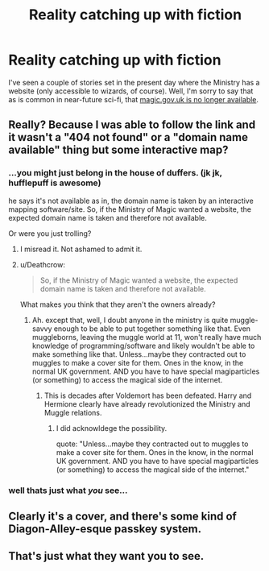 #+TITLE: Reality catching up with fiction

* Reality catching up with fiction
:PROPERTIES:
:Author: HiddenAltAccount
:Score: 10
:DateUnix: 1524525077.0
:DateShort: 2018-Apr-24
:FlairText: Meta
:END:
I've seen a couple of stories set in the present day where the Ministry has a website (only accessible to wizards, of course). Well, I'm sorry to say that as is common in near-future sci-fi, that [[http://magic.gov.uk][magic.gov.uk is no longer available]].


** Really? Because I was able to follow the link and it wasn't a "404 not found" or a "domain name available" thing but some interactive map?
:PROPERTIES:
:Author: yarglethatblargle
:Score: 7
:DateUnix: 1524525356.0
:DateShort: 2018-Apr-24
:END:

*** ...you might just belong in the house of duffers. (jk jk, hufflepuff is awesome)

he says it's not available as in, the domain name is taken by an interactive mapping software/site. So, if the Ministry of Magic wanted a website, the expected domain name is taken and therefore not available.

Or were you just trolling?
:PROPERTIES:
:Author: rupabose
:Score: 10
:DateUnix: 1524531655.0
:DateShort: 2018-Apr-24
:END:

**** I misread it. Not ashamed to admit it.
:PROPERTIES:
:Author: yarglethatblargle
:Score: 9
:DateUnix: 1524531871.0
:DateShort: 2018-Apr-24
:END:


**** u/Deathcrow:
#+begin_quote
  So, if the Ministry of Magic wanted a website, the expected domain name is taken and therefore not available.
#+end_quote

What makes you think that they aren't the owners already?
:PROPERTIES:
:Author: Deathcrow
:Score: 4
:DateUnix: 1524570126.0
:DateShort: 2018-Apr-24
:END:

***** Ah. except that, well, I doubt anyone in the ministry is quite muggle-savvy enough to be able to put together something like that. Even muggleborns, leaving the muggle world at 11, won't really have much knowledge of programming/software and likely wouldn't be able to make something like that. Unless...maybe they contracted out to muggles to make a cover site for them. Ones in the know, in the normal UK government. AND you have to have special magiparticles (or something) to access the magical side of the internet.
:PROPERTIES:
:Author: rupabose
:Score: 2
:DateUnix: 1524865062.0
:DateShort: 2018-Apr-28
:END:

****** This is decades after Voldemort has been defeated. Harry and Hermione clearly have already revolutionized the Ministry and Muggle relations.
:PROPERTIES:
:Author: Deathcrow
:Score: 0
:DateUnix: 1524870296.0
:DateShort: 2018-Apr-28
:END:

******* I did acknowldege the possibility.

quote: "Unless...maybe they contracted out to muggles to make a cover site for them. Ones in the know, in the normal UK government. AND you have to have special magiparticles (or something) to access the magical side of the internet."
:PROPERTIES:
:Author: rupabose
:Score: 1
:DateUnix: 1524874308.0
:DateShort: 2018-Apr-28
:END:


*** well thats just what /you/ see...
:PROPERTIES:
:Author: deep-diver
:Score: 7
:DateUnix: 1524538196.0
:DateShort: 2018-Apr-24
:END:


** Clearly it's a cover, and there's some kind of Diagon-Alley-esque passkey system.
:PROPERTIES:
:Author: ABZB
:Score: 7
:DateUnix: 1524584351.0
:DateShort: 2018-Apr-24
:END:


** That's just what they want you to see.
:PROPERTIES:
:Author: SurbhitSrivastava
:Score: 1
:DateUnix: 1524590233.0
:DateShort: 2018-Apr-24
:END:
